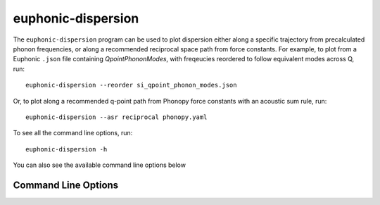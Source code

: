 .. _disp-script:

===================
euphonic-dispersion
===================

The ``euphonic-dispersion`` program can be used to plot dispersion
either along a specific trajectory from precalculated phonon frequencies,
or along a recommended reciprocal space path from force constants. For
example, to plot from a Euphonic ``.json`` file containing
`QpointPhononModes`, with freqeucies reordered to follow equivalent modes
across Q, run::

   euphonic-dispersion --reorder si_qpoint_phonon_modes.json

Or, to plot along a recommended q-point path from Phonopy force constants
with an acoustic sum rule, run::

   euphonic-dispersion --asr reciprocal phonopy.yaml

To see all the command line options, run::

   euphonic-dispersion -h

You can also see the available command line options below

Command Line Options
--------------------

.. argparse::
   :module: euphonic.cli.dispersion
   :func: get_parser
   :prog: euphonic-dispersion
